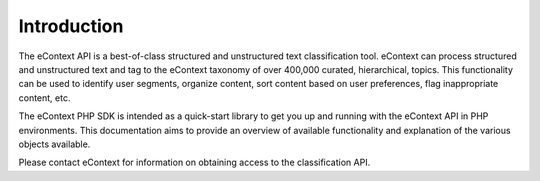 Introduction
============

The eContext API is a best-of-class structured and unstructured text classification tool.  eContext can process
structured and unstructured text and tag to the eContext taxonomy of over 400,000 curated, hierarchical, topics.  This
functionality can be used to identify user segments, organize content, sort content based on user preferences, flag
inappropriate content, etc.

The eContext PHP SDK is intended as a quick-start library to get you up and running with the eContext API in PHP
environments.  This documentation aims to provide an overview of available functionality and explanation of the various
objects available.

Please contact eContext for information on obtaining access to the classification API.